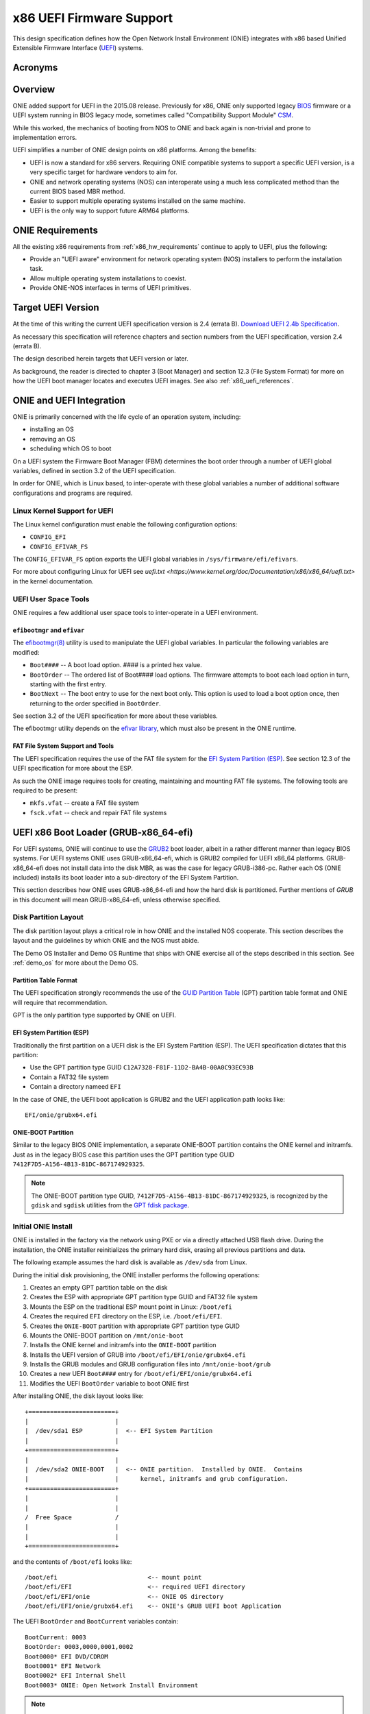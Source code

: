 .. Copyright (C) 2015,2016,2017 Curt Brune <curt@cumulusnetworks.com>
   SPDX-License-Identifier:     GPL-2.0

.. _x86_uefi:


*************************
x86 UEFI Firmware Support
*************************

This design specification defines how the Open Network Install
Environment (ONIE) integrates with x86 based Unified Extensible
Firmware Interface (`UEFI
<http://en.wikipedia.org/wiki/Unified_Extensible_Firmware_Interface>`_)
systems.

Acronyms
========

.. csv-table:: Acronyms related to UEFI
  :header: "Term", "Definition"
  :widths: 1, 4
  :delim: %

  BIOS % Basic Input/Output System PC Firmware `BIOS <http://en.wikipedia.org/wiki/BIOS>`_

  CSM  % UEFI Compatibility Support Module `CSM <http://en.wikipedia.org/wiki/Unified_Extensible_Firmware_Interface#CSM_booting>`_

  ESP  % EFI System Partition `ESP <http://en.wikipedia.org/wiki/EFI_System_partition>`_

  FBM  % UEFI Firmware Boot Manager

  GPT  % GUID Partition Table `GPT <http://en.wikipedia.org/wiki/GUID_Partition_Table>`_

  GRUB-x86_64-efi % GRUB2 compiled for x86_64 CPU with UEFI firmware

  GRUB-i386-pc % GRUB2 compiled for i386/x86_64 CPU with BIOS firmware

  HDOS % Hardware diagnostics operating system

  MBR  % Master Boot Record `MBR <http://en.wikipedia.org/wiki/Master_boot_record>`_

  NOS  % Network Operating System

  ONIE % Open Network Install Environment

  UEFI % Unified Extensible Firmware Interface `UEFI <http://en.wikipedia.org/wiki/Unified_Extensible_Firmware_Interface>`_

Overview
========

ONIE added support for UEFI in the 2015.08 release.  Previously for
x86, ONIE only supported legacy `BIOS
<http://en.wikipedia.org/wiki/BIOS>`_ firmware or a UEFI system
running in BIOS legacy mode, sometimes called "Compatibility Support
Module" `CSM
<http://en.wikipedia.org/wiki/Unified_Extensible_Firmware_Interface#CSM_booting>`_.

While this worked, the mechanics of booting from NOS to ONIE and back
again is non-trivial and prone to implementation errors.

UEFI simplifies a number of ONIE design points on x86 platforms.
Among the benefits:

* UEFI is now a standard for x86 servers.  Requiring ONIE compatible
  systems to support a specific UEFI version, is a very specific
  target for hardware vendors to aim for.

* ONIE and network operating systems (NOS) can interoperate using a
  much less complicated method than the current BIOS based MBR method.

* Easier to support multiple operating systems installed on the same
  machine.

* UEFI is the only way to support future ARM64 platforms.

ONIE Requirements
=================

All the existing x86 requirements from :ref:`x86_hw_requirements`
continue to apply to UEFI, plus the following:

* Provide an "UEFI aware" environment for network operating system
  (NOS) installers to perform the installation task.

* Allow multiple operating system installations to coexist.

* Provide ONIE-NOS interfaces in terms of UEFI primitives.

Target UEFI Version
===================

At the time of this writing the current UEFI specification version is
2.4 (errata B).  `Download UEFI 2.4b Specification
<http://www.uefi.org/sites/default/files/resources/2_4_Errata_B.pdf>`_.

As necessary this specification will reference chapters and section
numbers from the UEFI specification, version 2.4 (errata B).

The design described herein targets that UEFI version or later.

As background, the reader is directed to chapter 3 (Boot Manager) and
section 12.3 (File System Format) for more on how the UEFI boot
manager locates and executes UEFI images.  See also
:ref:`x86_uefi_references`.

ONIE and UEFI Integration
=========================

ONIE is primarily concerned with the life cycle of an operation
system, including:

* installing an OS

* removing an OS

* scheduling which OS to boot

On a UEFI system the Firmware Boot Manager (FBM) determines the boot
order through a number of UEFI global variables, defined in section
3.2 of the UEFI specification.

In order for ONIE, which is Linux based, to inter-operate with these
global variables a number of additional software configurations and
programs are required.

Linux Kernel Support for UEFI
^^^^^^^^^^^^^^^^^^^^^^^^^^^^^

The Linux kernel configuration must enable the following configuration
options:

* ``CONFIG_EFI``

* ``CONFIG_EFIVAR_FS``

The ``CONFIG_EFIVAR_FS`` option exports the UEFI global variables in
``/sys/firmware/efi/efivars``.

For more about configuring Linux for UEFI see `uefi.txt
<https://www.kernel.org/doc/Documentation/x86/x86_64/uefi.txt>` in the
kernel documentation.

UEFI User Space Tools
^^^^^^^^^^^^^^^^^^^^^

ONIE requires a few additional user space tools to inter-operate in a
UEFI environment.

``efibootmgr`` and ``efivar``
'''''''''''''''''''''''''''''

The `efibootmgr(8) <https://github.com/rhinstaller/efibootmgr>`_
utility is used to manipulate the UEFI global variables.  In
particular the following variables are modified:

* ``Boot####`` -- A boot load option.  #### is a printed hex value.

* ``BootOrder`` -- The ordered list of Boot#### load options.  The
  firmware attempts to boot each load option in turn, starting with
  the first entry.

* ``BootNext`` -- The boot entry to use for the next boot only.  This
  option is used to load a boot option once, then returning to the
  order specified in ``BootOrder``.

See section 3.2 of the UEFI specification for more about these
variables.

The efibootmgr utility depends on the `efivar library
<https://github.com/rhinstaller/efivar>`_, which must also be present
in the ONIE runtime.

FAT File System Support and Tools
'''''''''''''''''''''''''''''''''

The UEFI specification requires the use of the FAT file system for the
`EFI System Partition (ESP)
<http://en.wikipedia.org/wiki/EFI_System_partition>`_.  See section
12.3 of the UEFI specification for more about the ESP.

As such the ONIE image requires tools for creating, maintaining and
mounting FAT file systems.  The following tools are required to be
present:

* ``mkfs.vfat``  -- create a FAT file system
* ``fsck.vfat``  -- check and repair FAT file systems

UEFI x86 Boot Loader (GRUB-x86_64-efi)
======================================

For UEFI systems, ONIE will continue to use the `GRUB2
<http://www.gnu.org/software/grub/>`_ boot loader, albeit in a rather
different manner than legacy BIOS systems.  For UEFI systems ONIE uses
GRUB-x86_64-efi, which is GRUB2 compiled for UEFI x86_64 platforms.
GRUB-x86_64-efi does not install data into the disk MBR, as was the
case for legacy GRUB-i386-pc.  Rather each OS (ONIE included) installs
its boot loader into a sub-directory of the EFI System Partition.

This section describes how ONIE uses GRUB-x86_64-efi and how the hard
disk is partitioned.  Further mentions of *GRUB* in this document will
mean GRUB-x86_64-efi, unless otherwise specified.

Disk Partition Layout
^^^^^^^^^^^^^^^^^^^^^

The disk partition layout plays a critical role in how ONIE and the
installed NOS cooperate. This section describes the layout and the
guidelines by which ONIE and the NOS must abide.

The Demo OS Installer and Demo OS Runtime that ships with ONIE
exercise all of the steps described in this section.  See
:ref:`demo_os` for more about the Demo OS.

Partition Table Format
''''''''''''''''''''''

The UEFI specification strongly recommends the use of the `GUID
Partition Table <http://en.wikipedia.org/wiki/GUID_Partition_Table>`_
(GPT) partition table format and ONIE will require that
recommendation.

GPT is the only partition type supported by ONIE on UEFI.

EFI System Partition (ESP)
''''''''''''''''''''''''''

Traditionally the first partition on a UEFI disk is the EFI System
Partition (ESP).  The UEFI specification dictates that this partition:

* Use the GPT partition type GUID ``C12A7328-F81F-11D2-BA4B-00A0C93EC93B``
* Contain a FAT32 file system
* Contain a directory nameed ``EFI``

In the case of ONIE, the UEFI boot application is GRUB2 and the UEFI
application path looks like::

  EFI/onie/grubx64.efi

ONIE-BOOT Partition
'''''''''''''''''''

Similar to the legacy BIOS ONIE implementation, a separate ONIE-BOOT
partition contains the ONIE kernel and initramfs.  Just as in the
legacy BIOS case this partition uses the GPT partition type GUID
``7412F7D5-A156-4B13-81DC-867174929325``.

.. note::

  The ONIE-BOOT partition type GUID,
  ``7412F7D5-A156-4B13-81DC-867174929325``, is recognized by the
  ``gdisk`` and ``sgdisk`` utilities from the `GPT fdisk package
  <http://www.rodsbooks.com/gdisk/>`_.

Initial ONIE Install
^^^^^^^^^^^^^^^^^^^^

ONIE is installed in the factory via the network using PXE or via a
directly attached USB flash drive.  During the installation, the ONIE
installer reinitializes the primary hard disk, erasing all previous
partitions and data.

The following example assumes the hard disk is available as
``/dev/sda`` from Linux.

During the initial disk provisioning, the ONIE installer performs the
following operations:

#.  Creates an empty GPT partition table on the disk

#.  Creates the ESP with appropriate GPT partition type GUID and FAT32
    file system

#.  Mounts the ESP on the traditional ESP mount point in Linux:
    ``/boot/efi``
    
#.  Creates the required ``EFI`` directory on the ESP,
    i.e. ``/boot/efi/EFI``.

#.  Creates the ``ONIE-BOOT`` partition with appropriate GPT partition
    type GUID

#.  Mounts the ONIE-BOOT partition on ``/mnt/onie-boot``

#.  Installs the ONIE kernel and initramfs into the ``ONIE-BOOT``
    partition

#.  Installs the UEFI version of GRUB into ``/boot/efi/EFI/onie/grubx64.efi``

#.  Installs the GRUB modules and GRUB configuration files into ``/mnt/onie-boot/grub``

#.  Creates a new UEFI ``Boot####`` entry for ``/boot/efi/EFI/onie/grubx64.efi``

#.  Modifies the UEFI ``BootOrder`` variable to boot ONIE first

After installing ONIE, the disk layout looks like::

  +========================+
  |                        |
  |  /dev/sda1 ESP         |  <-- EFI System Partition
  |                        |
  +========================+
  |                        |
  |  /dev/sda2 ONIE-BOOT   |  <-- ONIE partition.  Installed by ONIE.  Contains
  |                        |      kernel, initramfs and grub configuration.
  +========================+
  |                        |
  |                        |
  /  Free Space            /
  |                        |
  |                        |
  +========================+

and the contents of ``/boot/efi`` looks like::

  /boot/efi                         <-- mount point
  /boot/efi/EFI                     <-- required UEFI directory
  /boot/efi/EFI/onie                <-- ONIE OS directory
  /boot/efi/EFI/onie/grubx64.efi    <-- ONIE's GRUB UEFI boot Application

The UEFI ``BootOrder`` and ``BootCurrent`` variables contain::

  BootCurrent: 0003
  BootOrder: 0003,0000,0001,0002
  Boot0000* EFI DVD/CDROM
  Boot0001* EFI Network
  Boot0002* EFI Internal Shell
  Boot0003* ONIE: Open Network Install Environment

.. note::  

  UEFI firmware locates a boot program from the ESP.  The disk MBR is
  not used in this scheme, as was the case for legacy BIOS systems.
 
  The philosophy here is that the installed NOS creates whatever
  partitions it needs and installs its UEFI boot loader program into
  ``/boot/efi/EFI/<OS>/`` in the ESP.
  
  Following that the NOS creates a new UEFI ``Boot####`` entry for the
  NOS.  This allows multiple operating systems to coexist on a single
  hard disk.
 
  See section 12.3.1.3 of the UEFI specification for more on the
  directory structure of the ESP.

The initial ONIE GRUB menu looks like this::

      GNU GRUB  version 2.02~beta2+e4a1fe391

  +---------------------------------------------+
  |*ONIE: Install OS                            | 
  | ONIE: Rescue                                |
  | ONIE: Uninstall OS                          |
  | ONIE: Update ONIE                           |
  | ONIE: Embed ONIE                            |
  |                                             |
  |                                             |
  +---------------------------------------------+

NOS Installer
=============

Continuing the example above, this section examines the
responsibilities and operations of a NOS installer.  The NOS installer
operations are very similar to the ONIE installer case, except that
the ESP already exists at this time.

A NOS installer performs the following operations:

#.  Creates partitions(s) and file systems to contain the NOS runtime
    files.

#.  Installs the NOS files (kernels, initramfs, etc) into its
    partition(s).

#.  Installs a UEFI boot loader program into ``/boot/efi/EFI/<NOS>/<NOS loader image>``

#.  Creates a new UEFI ``Boot####`` entry for ``/boot/efi/EFI/<NOS>/<NOS loader image>``

#.  Modifies the UEFI ``BootOrder`` variable to boot the NOS first.

#.  For GRUB based operating systems, create a `:ref:chainload_onie`
    for ONIE.

As an example consider the case where the user installs CentOS into
the remaining free space.

The disk now looks like::

  +========================+
  |                        |
  |  /dev/sda1 ESP         |  <-- EFI System Partition
  |                        |
  +========================+
  |                        |
  |  /dev/sda2 ONIE-BOOT   |  <-- ONIE partition.  Installed by ONIE.  Contains
  |                        |      kernel and initramfs.
  +========================+
  |                        |
  |                        |
  /  /dev/sda3 CentOS      /  <-- CentOS partition.  Installed by CentOS.  Contains
  |                        |      kernel, initramfs and GRUB configuration.
  |                        |
  +========================+

and the contents of ``/boot/efi`` looks something like::

  /boot/efi                         <-- mount point
  /boot/efi/EFI                     <-- required UEFI directory
  /boot/efi/EFI/fedora              <-- Fedora OS directory
  /boot/efi/EFI/fedora/grubx64.efi  <-- Fedora's GRUB UEFI Application
  /boot/efi/EFI/onie                <-- ONIE OS directory
  /boot/efi/EFI/onie/grubx64.efi    <-- ONIE's GRUB UEFI Application

The UEFI BootOrder and BootCurrent variables contain::

  BootCurrent: 0004
  BootOrder: 0004,0003,0000,0001,0002
  Boot0000* EFI DVD/CDROM
  Boot0001* EFI Network
  Boot0002* EFI Internal Shell
  Boot0003* ONIE: Open Network Install Environment
  Boot0004* CentOS

.. note::

  CentOS installed its version of GRUB in /boot/efi/EFI/fedora,
  without disturbing the ONIE partition or files.

.. _chainload_onie:

Chainloading ONIE
=================

A NOS that uses GRUB may find it useful to create a GRUB menu entry
for ONIE.  This menu entry is useful when the user wants to manually
select the GRUB menu entry.  This method of using one GRUB menu entry
to load and boot another boot loader is called *chainloading*.

An ONIE implementation *must* provide a GRUB helper script that
creates an appropriate ONIE GRUB chainload entry for the NOS GRUB
configuration.  The ONIE repo provides the script `50_onie_grub
<https://github.com/opencomputeproject/onie/blob/master/installer/x86_64/grub.d/50_onie_grub>`_
for this purpose.

This script is suitable for placement into the ``/etc/grub.d`` directory
in the NOS.  The ``update-grub(8)`` command, used by many operating
system providers, uses the helper script when re-generating the
``grub.cfg`` file.

Continuing the previous example, with the ONIE chainload menu entry in
place, the GRUB menu for CentOS looks something like this after a
reboot::

     GNU GRUB  version 2.02~beta2+e4a1fe391

  +-----------------------------------------------+
  |*CentOS 6.5-x86_64                             | 
  | ONIE                                          |
  |                                               |
  |                                               | 
  +-----------------------------------------------+

This is an example of what the ONIE chainload GRUB-x86_64-efi menu entry looks
like::

  # Menu entry to chainload ONIE UEFI
  menuentry ONIE {
          set root='(hd0,gpt1)'
          search --no-floppy --fs-uuid --set=root 9A49-4F6B
          echo    'Loading ONIE ...'
          chainloader /EFI/onie/grubx64.efi
  }

The Demo OS installer goes through installing GRUB-x86_64-efi and
creating an initial ``grub.cfg`` file that chainloads ONIE.  See
`:ref:demo_os` for more about the Demo OS.

UEFI ONIE NOS Interface
=======================

The ONIE NOS interface for UEFI is very similar to the existing
`:ref:x86_nos_interface` for legacy BIOS system, differing only in the
implementation details.

To review, the NOS must be able to launch ONIE in following modes:

* ``install``

* ``uninstall``

* ``rescue``

* ``update``

* ``embed``

ONIE Boot Modes
^^^^^^^^^^^^^^^

From the NOS, rebooting into a particular ONIE boot mode is a two step
process:

#. Configure the system to boot into ONIE on the next boot

#. Configure the ONIE boot loader to select the request mode

To facilitate a one-time reboot into ONIE, a UEFI system sets the UEFI
``BootNext`` variable to the ``Boot####`` boot entry corresponding to
ONIE.  When set, this variable causes the UEFI boot manager to boot
the requested boot option one time only, returning to the order
specified by ``BootOrder`` for subsequent boots.

To select the "ONIE mode", the NOS uses a tool provided by ONIE called
``onie-boot-mode``, just as in the legacy BIOS case. See
`:ref:cmd_onie_boot_mode` for more about the ``onie-boot-mode``
command.

Hardware Diagnostics Operating System (Optional)
================================================

A hardware diagnostics operating system (HDOS) is treated much like a
regular NOS.  The same concepts of creating partitions and updating
UEFI boot variables apply to a HDOS.

The primary way HDOS installers differ from regular NOS installers is
in the creation of the GPT partition.

.. _hdos_disk_partition:

HDOS Disk Partitioning
^^^^^^^^^^^^^^^^^^^^^^

A HDOS installer on a UEFI firmware machine must implement the
following:

* name the diagnostic GPT partition ``<SOMETHING>-DIAG``. See the
  `sgdisk <http://www.rodsbooks.com/gdisk/sgdisk.html>`_ program and
  the ``--change-name`` option for details. The ``<SOMETHING>`` can be
  any string that makes sense for the hardware vendor.

* set the GPT ``system partition`` attribute bit (bit 0). See the
  `sgdisk <http://www.rodsbooks.com/gdisk/sgdisk.html>`_ program and
  the ``--attributes`` option.

* when creating the file system on the diag partition set the file
  system label to ``<SOMETHING>-DIAG``, the same string as used for
  the GPT partition label. See the
  `mkfs.ext4 <http://linux.die.net/man/8/mkfs.ext4>`_ program and the
  ``-L`` option as an example.

The ``-DIAG`` suffix for the GPT partition name and the GPT ``system
partition`` bit announce to ONIE and ONIE compliant NOS installers that
the partitions are *precious* and must not be modified.

The ONIE ``uninstall`` operation must *not* remove or modify partitions
that meet the above requirements.

An ONIE compliant NOS must *not* remove or modify partitions that meet
the above requirements.

GRUB Considerations
^^^^^^^^^^^^^^^^^^^

This section examines the responsibilities and operations of a ONIE
compliant HDOS installers.  This is very similar to the NOS installer
operations discussed previously.

A HDOS installer performs the following operations:

#.  Creates a disk partition and file system as described in
    `:ref:hdos_disk_partition`.

#.  Installs the HDOS files (kernels, initramfs, diagnostic programs,
    etc) into the -DIAG partition

#.  Installs a UEFI boot loader program into
    ``/boot/efi/EFI/<HDOS>/<HDOS loader image>``

#.  Creates a new UEFI ``Boot####`` entry for
    ``/boot/efi/EFI/<HDOS>/<HDOS loader image>``

#.  Add an ONIE chain load entry to the HDOS's GRUB menu

As an example consider the case where the hardware manufacture
installs the HDOS immediately after installing ONIE.

The disk now looks like::

  +========================+
  |                        |
  |  /dev/sda1 ESP         |  <-- EFI System Partition
  |                        |
  +========================+
  |                        |
  |  /dev/sda2 ONIE-BOOT   |  <-- ONIE partition.  Installed by ONIE.  Contains
  |                        |      kernel and initramfs.
  +========================+
  |                        |
  |                        |
  /  /dev/sda3 HDOS-DIAG   /  <-- HDOS partition.  Contains kernel, initramfs,
  |                        |      diagnostic programs and GRUB configuration.
  |                        |
  +========================+

and the contents of ``/boot/efi`` looks something like::

  /boot/efi                         <-- mount point
  /boot/efi/EFI                     <-- required UEFI directory
  /boot/efi/EFI/HDOS                <-- HDOS directory
  /boot/efi/EFI/HDOS/grubx64.efi    <-- HDOS's GRUB UEFI Application
  /boot/efi/EFI/onie                <-- ONIE OS directory
  /boot/efi/EFI/onie/grubx64.efi    <-- ONIE's GRUB UEFI Application

The UEFI BootOrder and BootCurrent variables contain::

  BootCurrent: 0003
  BootOrder: 0003,0004,0000,0001,0002
  Boot0000* EFI DVD/CDROM
  Boot0001* EFI Network
  Boot0002* EFI Internal Shell
  Boot0003* ONIE: Open Network Install Environment
  Boot0004* HDOS

.. note::

  The string 'HDOS', as used above in the ESP and BootOrder variable,
  is only an example.  Any string is acceptable as long as the HDOS
  disk partitioning requirements are met.

.. note::

  After installing the HDOS, notice that the system is still
  configured to boot ONIE next.  The intention here is that the system
  shipped from the factory is set to boot ONIE in installer mode.

An ONIE compliant HDOS *should* use the provided GRUB helper script,
`50_onie_grub
<https://github.com/opencomputeproject/onie/blob/master/installer/x86_64/grub.d/50_onie_grub>`_,
to create the appropriate ONIE GRUB chainload entry for the HDOS GRUB
configuration.  This adds an ``ONIE`` GRUB menu entry to the HDOS GRUB
menu *and* adds a ``DIAG`` GRUB menu to the ONIE GRUB menu.

Following this the HDOS GRUB menu will look something like::

     GNU GRUB  version 2.02~beta2+e4a1fe391

  +-----------------------------------------------+
  |*Hardware Vendor Diag                          | 
  | ONIE                                          |
  |                                               |
  |                                               | 
  +-----------------------------------------------+

and the ONIE GRUB menu will look something like::

      GNU GRUB  version 2.02~beta2+e4a1fe391

  +---------------------------------------------+
  |*ONIE: Install OS                            | 
  | ONIE: Rescue                                |
  | ONIE: Uninstall OS                          |
  | ONIE: Update ONIE                           |
  | ONIE: Embed ONIE                            |
  | Hardware Vendor Diag                        |
  |                                             |
  +---------------------------------------------+

.. _x86_uefi_references:

UEFI References
===============

* `UEFI Home Page <http://www.uefi.org/>`_

* `GUID Partition Table <http://en.wikipedia.org/wiki/GUID_Partition_Table>`_

* `UEFI boot: how does that actually work, then? <https://www.happyassassin.net/2014/01/25/uefi-boot-how-does-that-actually-work-then/>`_

* `Demystifying UEFI, the long-overdue BIOS replacement <http://www.extremetech.com/computing/96985-demystifying-uefi-the-long-overdue-bios-replacement>`_

* `The EFI System Partition and the Default Boot Behavior <http://blog.uncooperative.org/blog/2014/02/06/the-efi-system-partition/>`_
